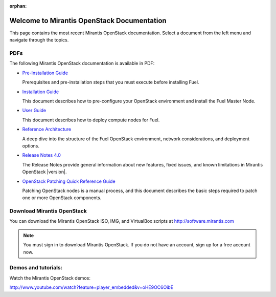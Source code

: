 :orphan:

.. index:: Home page

.. _Homepage:

===========================================
Welcome to Mirantis OpenStack Documentation
===========================================

This page contains the most recent Mirantis OpenStack documentation.
Select a document from the left menu and navigate through the topics.

PDFs
---------
The following Mirantis OpenStack documentation is available in PDF:

* `Pre-Installation Guide <pdf/Mirantis-OpenStack-4.0-Pre-InstallationGuide.pdf>`_

  Prerequisites and pre-installation steps that you must execute before 
  installing Fuel.

* `Installation Guide <pdf/Mirantis-OpenStack-4.0-InstallGuide.pdf>`_
  
  This document describes how to pre-configure your
  OpenStack environment and install the Fuel Master Node.
  
* `User Guide <pdf/Mirantis-OpenStack-4.0-UserGuide.pdf>`_
  
  This document describes how to deploy compute nodes for Fuel.

* `Reference Architecture <pdf/Mirantis-OpenStack-4.0-ReferenceArchitecture.pdf>`_
  
  A deep dive into the structure of the Fuel OpenStack environment,
  network considerations, and deployment options.

* `Release Notes 4.0 <pdf/Mirantis-OpenStack-4.0-RelNotes.pdf>`_
 
  The Release Notes provide general information about new features,
  fixed issues, and known limitations in Mirantis OpenStack |version|.

* `OpenStack Patching Quick Reference Guide <pdf/Mirantis-OpenStack-4.0-OpenStack-Patch-Quick-Ref.pdf>`_

  Patching OpenStack nodes is a manual process, and this document describes the
  basic steps required to patch one or more OpenStack components.
 
Download Mirantis OpenStack
---------------------------
You can download the Mirantis OpenStack ISO, IMG, and VirtualBox scripts at http://software.mirantis.com

.. note:: You must sign in to download Mirantis OpenStack. 
          If you do not have an account, sign up for a free account now.

Demos and tutorials:
--------------------------
Watch the Mirantis OpenStack demos:

http://www.youtube.com/watch?feature=player_embedded&v=oHE9OC6OibE

